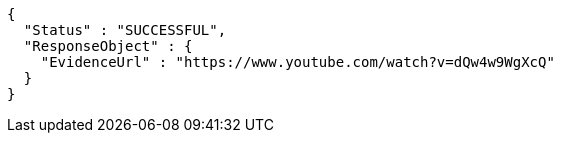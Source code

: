 [source,options="nowrap"]
----
{
  "Status" : "SUCCESSFUL",
  "ResponseObject" : {
    "EvidenceUrl" : "https://www.youtube.com/watch?v=dQw4w9WgXcQ"
  }
}
----